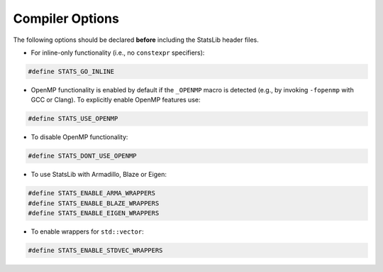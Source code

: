 .. Copyright (c) 2011-2022 Keith O'Hara

   Distributed under the terms of the Apache License, Version 2.0.

   The full license is in the file LICENSE, distributed with this software.

Compiler Options
================

The following options should be declared **before** including the StatsLib header files. 

- For inline-only functionality (i.e., no ``constexpr`` specifiers):

.. code:: cpp

    #define STATS_GO_INLINE


- OpenMP functionality is enabled by default if the ``_OPENMP`` macro is detected (e.g., by invoking ``-fopenmp`` with GCC or Clang). To explicitly enable OpenMP features use:

.. code:: cpp

    #define STATS_USE_OPENMP


- To disable OpenMP functionality:

.. code:: cpp

    #define STATS_DONT_USE_OPENMP

- To use StatsLib with Armadillo, Blaze or Eigen:

.. code:: cpp

    #define STATS_ENABLE_ARMA_WRAPPERS
    #define STATS_ENABLE_BLAZE_WRAPPERS
    #define STATS_ENABLE_EIGEN_WRAPPERS


- To enable wrappers for ``std::vector``:

.. code:: cpp

    #define STATS_ENABLE_STDVEC_WRAPPERS

